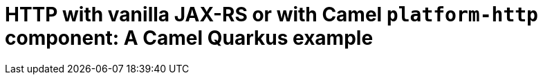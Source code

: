 = HTTP with vanilla JAX-RS or with Camel `platform-http` component: A Camel Quarkus example
:cq-example-title: HTTP with vanilla JAX-RS or with Camel `platform-http` component
:cq-example-description: Shows how to create HTTP endpoints using either the RESTEasy
:cq-example-url: https://github.com/apache/camel-quarkus-examples/tree/master/http-log
